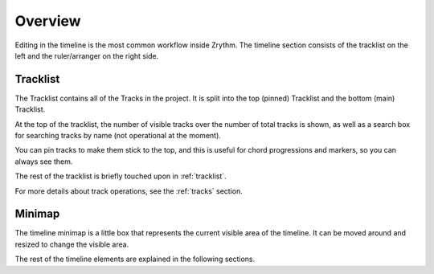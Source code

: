 .. This is part of the Zrythm Manual.
   Copyright (C) 2020 Alexandros Theodotou <alex at zrythm dot org>
   See the file index.rst for copying conditions.

Overview
========
Editing in the timeline is the most common workflow inside
Zrythm. The timeline section consists of the tracklist on the
left and the ruler/arranger on the right side.

.. image:: /_static/img/timeline.png
   :align: center

Tracklist
---------

The Tracklist contains all of the Tracks in the
project. It is split into the top (pinned)
Tracklist and the bottom (main) Tracklist.

.. image:: /_static/img/tracklist.png
   :align: center

At the top of the tracklist, the number of visible tracks
over the number of total tracks is shown, as well as
a search box for searching tracks by name (not
operational at the moment).

You can pin tracks to make them stick to the top, and
this is useful for chord progressions and markers,
so you can always see them.

The rest of the tracklist is briefly touched upon in
:ref:`tracklist`.

For more details about track operations, see the :ref:`tracks`
section.

Minimap
-------
The timeline minimap is a little box that represents the
current visible area of the timeline. It can be moved around
and resized to change the visible area.

.. image:: /_static/img/timeline-minimap.png
   :align: center

The rest of the timeline elements are explained in the
following sections.
